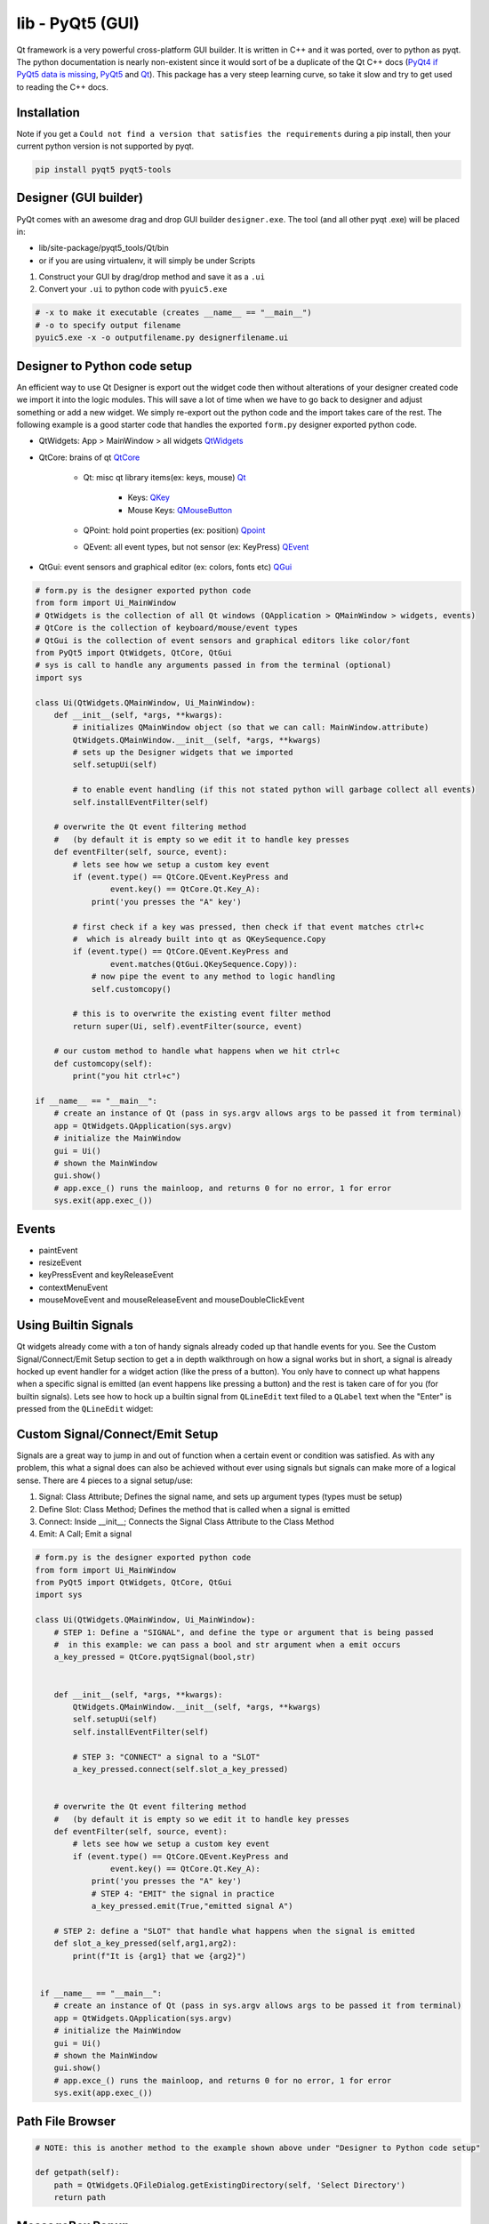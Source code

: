 lib - PyQt5 (GUI)
=================
Qt framework is a very powerful cross-platform GUI builder. It is written in C++ and it was ported,
over to python as pyqt. The python documentation is nearly non-existent since it would sort of be
a duplicate of the Qt C++ docs (`PyQt4 if PyQt5 data is missing <https://www.riverbankcomputing.com/static/Docs/PyQt4/modules.html>`_, `PyQt5 <https://doc.bccnsoft.com/docs/PyQt5/>`_ and `Qt <https://doc.qt.io/qt-5/modules-cpp.html>`_).
This package has a very steep learning curve, so take it slow and try to get used to reading the C++ docs.

Installation
------------
Note if you get a ``Could not find a version that satisfies the requirements`` during a pip install,
then your current python version is not supported by pyqt.

.. code-block:: shell

    pip install pyqt5 pyqt5-tools

Designer (GUI builder)
----------------------
PyQt comes with an awesome drag and drop GUI builder ``designer.exe``.
The tool (and all other pyqt .exe) will be placed in:

- lib/site-package/pyqt5_tools/Qt/bin
- or if you are using virtualenv, it will simply be under Scripts

1) Construct your GUI by drag/drop method and save it as a ``.ui``
2) Convert your ``.ui`` to python code with ``pyuic5.exe``

.. code-block:: shell

    # -x to make it executable (creates __name__ == "__main__")
    # -o to specify output filename
    pyuic5.exe -x -o outputfilename.py designerfilename.ui


Designer to Python code setup
-----------------------------
An efficient way to use Qt Designer is export out the widget code then without alterations of your
designer created code we import it into the logic modules. This will save a lot of time when we have to
go back to designer and adjust something or add a new widget. We simply re-export out the python code
and the import takes care of the rest. The following example is a good starter code that handles the
exported ``form.py`` designer exported python code.

- QtWidgets: App > MainWindow > all widgets `QtWidgets <https://doc.qt.io/qt-5/qtwidgets-module.html>`_
- QtCore: brains of qt `QtCore <https://doc.qt.io/qt-5/qtcore-module.html>`_

    - Qt: misc qt library items(ex: keys, mouse) `Qt <https://doc.qt.io/qt-5/qt.html>`_

        - Keys: `QKey <https://doc.qt.io/qt-5/qt.html#Key-enum>`_
        - Mouse Keys: `QMouseButton <https://doc.qt.io/qt-5/qt.html#MouseButton-enum>`_

    - QPoint: hold point properties (ex: position) `Qpoint <https://doc.qt.io/qt-5/qpoint.html>`_
    - QEvent: all event types, but not sensor (ex: KeyPress) `QEvent <https://doc.qt.io/qt-5/qevent.html>`_

- QtGui: event sensors and graphical editor (ex: colors, fonts etc) `QGui <https://doc.qt.io/qt-5/qtgui-module.html>`_



.. code-block:: python

    # form.py is the designer exported python code
    from form import Ui_MainWindow
    # QtWidgets is the collection of all Qt windows (QApplication > QMainWindow > widgets, events)
    # QtCore is the collection of keyboard/mouse/event types
    # QtGui is the collection of event sensors and graphical editors like color/font
    from PyQt5 import QtWidgets, QtCore, QtGui
    # sys is call to handle any arguments passed in from the terminal (optional)
    import sys

    class Ui(QtWidgets.QMainWindow, Ui_MainWindow):
        def __init__(self, *args, **kwargs):
            # initializes QMainWindow object (so that we can call: MainWindow.attribute)
            QtWidgets.QMainWindow.__init__(self, *args, **kwargs)
            # sets up the Designer widgets that we imported
            self.setupUi(self)

            # to enable event handling (if this not stated python will garbage collect all events)
            self.installEventFilter(self)

        # overwrite the Qt event filtering method
        #   (by default it is empty so we edit it to handle key presses
        def eventFilter(self, source, event):
            # lets see how we setup a custom key event
            if (event.type() == QtCore.QEvent.KeyPress and
                    event.key() == QtCore.Qt.Key_A):
                print('you presses the "A" key')

            # first check if a key was pressed, then check if that event matches ctrl+c
            #  which is already built into qt as QKeySequence.Copy
            if (event.type() == QtCore.QEvent.KeyPress and
                    event.matches(QtGui.QKeySequence.Copy)):
                # now pipe the event to any method to logic handling
                self.customcopy()

            # this is to overwrite the existing event filter method
            return super(Ui, self).eventFilter(source, event)

        # our custom method to handle what happens when we hit ctrl+c
        def customcopy(self):
            print("you hit ctrl+c")

    if __name__ == "__main__":
        # create an instance of Qt (pass in sys.argv allows args to be passed it from terminal)
        app = QtWidgets.QApplication(sys.argv)
        # initialize the MainWindow
        gui = Ui()
        # shown the MainWindow
        gui.show()
        # app.exce_() runs the mainloop, and returns 0 for no error, 1 for error
        sys.exit(app.exec_())


Events
------

- paintEvent

- resizeEvent

- keyPressEvent and keyReleaseEvent

- contextMenuEvent

- mouseMoveEvent and mouseReleaseEvent and mouseDoubleClickEvent

Using Builtin Signals
---------------------
Qt widgets already come with a ton of handy signals already coded up that handle events for you. See the
Custom Signal/Connect/Emit Setup section to get a in depth walkthrough on how a signal works but in short,
a signal is already hocked up event handler for a widget action (like the press of a button). You only
have to connect up what happens when a specific signal is emitted (an event happens like pressing a button)
and the rest is taken care of for you (for builtin signals). Lets see how to hock up a builtin signal from
``QLineEdit`` text filed to a ``QLabel`` text when the "Enter" is pressed from the ``QLineEdit`` widget:

.. code-block:: python
    :emphasize-lines: 28,29,36-40

    from PyQt5 import QtCore, QtGui, QtWidgets


    class Ui_MainWindow(object):
        def setupUi(self, MainWindow):
            MainWindow.setObjectName("MainWindow")
            MainWindow.resize(207, 102)
            self.centralwidget = QtWidgets.QWidget(MainWindow)
            self.centralwidget.setObjectName("centralwidget")
            self.lineEdit = QtWidgets.QLineEdit(self.centralwidget)
            self.lineEdit.setGeometry(QtCore.QRect(40, 10, 113, 20))
            self.lineEdit.setObjectName("lineEdit")
            self.label = QtWidgets.QLabel(self.centralwidget)
            self.label.setGeometry(QtCore.QRect(70, 40, 47, 13))
            self.label.setObjectName("label")
            MainWindow.setCentralWidget(self.centralwidget)
            self.menubar = QtWidgets.QMenuBar(MainWindow)
            self.menubar.setGeometry(QtCore.QRect(0, 0, 207, 21))
            self.menubar.setObjectName("menubar")
            MainWindow.setMenuBar(self.menubar)
            self.statusbar = QtWidgets.QStatusBar(MainWindow)
            self.statusbar.setObjectName("statusbar")
            MainWindow.setStatusBar(self.statusbar)

            self.retranslateUi(MainWindow)
            QtCore.QMetaObject.connectSlotsByName(MainWindow)

            # setup the connection from our QLineEdit widget to our method
            self.lineEdit.returnPressed.connect(self.custom_method_pipe)

        def retranslateUi(self, MainWindow):
            _translate = QtCore.QCoreApplication.translate
            MainWindow.setWindowTitle(_translate("MainWindow", "MainWindow"))
            self.label.setText(_translate("MainWindow", "TextLabel"))

        # our custom method
        def custom_method_pipe(self):
            # grab the text from the text field
            text = self.lineEdit.text()
            self.label.setText(text)


    if __name__ == "__main__":
        import sys
        app = QtWidgets.QApplication(sys.argv)
        MainWindow = QtWidgets.QMainWindow()
        ui = Ui_MainWindow()
        ui.setupUi(MainWindow)
        MainWindow.show()
        sys.exit(app.exec_())



Custom Signal/Connect/Emit Setup
--------------------------------
Signals are a great way to jump in and out of function when a certain event or condition was satisfied.
As with any problem, this what a signal does can also be achieved without ever using signals but signals
can make more of a logical sense. There are 4 pieces to a signal setup/use:

1) Signal: Class Attribute; Defines the signal name, and sets up argument types (types must be setup)

2) Define Slot: Class Method; Defines the method that is called when a signal is emitted

3) Connect: Inside __init__; Connects the Signal Class Attribute to the Class Method

4) Emit: A Call; Emit a signal

.. code-block:: python

    # form.py is the designer exported python code
    from form import Ui_MainWindow
    from PyQt5 import QtWidgets, QtCore, QtGui
    import sys

    class Ui(QtWidgets.QMainWindow, Ui_MainWindow):
        # STEP 1: Define a "SIGNAL", and define the type or argument that is being passed
        #  in this example: we can pass a bool and str argument when a emit occurs
        a_key_pressed = QtCore.pyqtSignal(bool,str)


        def __init__(self, *args, **kwargs):
            QtWidgets.QMainWindow.__init__(self, *args, **kwargs)
            self.setupUi(self)
            self.installEventFilter(self)

            # STEP 3: "CONNECT" a signal to a "SLOT"
            a_key_pressed.connect(self.slot_a_key_pressed)


        # overwrite the Qt event filtering method
        #   (by default it is empty so we edit it to handle key presses
        def eventFilter(self, source, event):
            # lets see how we setup a custom key event
            if (event.type() == QtCore.QEvent.KeyPress and
                    event.key() == QtCore.Qt.Key_A):
                print('you presses the "A" key')
                # STEP 4: "EMIT" the signal in practice
                a_key_pressed.emit(True,"emitted signal A")

        # STEP 2: define a "SLOT" that handle what happens when the signal is emitted
        def slot_a_key_pressed(self,arg1,arg2):
            print(f"It is {arg1} that we {arg2}")


     if __name__ == "__main__":
        # create an instance of Qt (pass in sys.argv allows args to be passed it from terminal)
        app = QtWidgets.QApplication(sys.argv)
        # initialize the MainWindow
        gui = Ui()
        # shown the MainWindow
        gui.show()
        # app.exce_() runs the mainloop, and returns 0 for no error, 1 for error
        sys.exit(app.exec_())



Path File Browser
-----------------

.. code-block:: python

    # NOTE: this is another method to the example shown above under "Designer to Python code setup"

    def getpath(self):
        path = QtWidgets.QFileDialog.getExistingDirectory(self, 'Select Directory')
        return path


MessageBox Popup
----------------

.. code-block:: python

    # NOTE: this is another method to the example shown above under "Designer to Python code setup"

    # the following is useful as error handling popup
    try:
        # some code
    except Exception as e:
        msgbox = QtWidgets.QErrorMessage(self)
        msgbox.showMessage(str(e))




Common Widgets And A Short Description
--------------------------------------

QLabel
^^^^^^
A un-editable text field has the following methods

- ``setText()`` assign text to the Label
- ``clear()`` clear the text from the Label


QLineEdit
^^^^^^^^^
An editable text field has the following methods

- ``setEchoMode(int)`` possible inputs:

    - 0: Normal, what you type is what you see

    - 1: NoEcho, you cannot see what you type but the text is still stored

    - 2: Password, each character types is instead replaced by "*"

    - 3: PasswordEchoOnEdit,it displays the characters while typing but is then "*" out afterwards

- ``maxLength()`` specify how many characters can be typed into the text field

- ``setText()`` set a default text

- ``text()`` get the text out of the text field

- ``clear()`` clears text field

- ``setReadOnly()`` text field cannot be edited but it can be copied

- ``setEnabled()`` by default = ``True`` but can be passed a ``False`` to disable from edit/copy

- Signals:

    - ``QLineEdit.textChanged.connect(custom_method_pipe)`` when text is changed

    - ``QLineEdit.returnPressed.connect(custom_method_pipe)`` when enter is pressed from textbox


QPushButton
^^^^^^^^^^^
Simple on/off button that emits a signal when clicked, with the following

QTableWidget
^^^^^^^^^^^^

.. code-block:: python

    # NOTE: this is another method to the example shown above under "Designer to Python code setup"

    # set cell value
    def mycellsetter(self, value):
        # input value must be a string
        row = 0
        col = 0
        self.table.setItem(row,col,QtWidgets.QTableWidgetItem(str(value)))

    # to get cell value
    def mycellgetter(self):
        row = 0
        col = 0
        # return values will always be strings
        return self.table.item(row, col).text()

    # to iterate through a tableWidget
    def tableiter(self):
        maxcol = self.table.model().columnCount()
        maxrow = self.table.model().rowCount()
        for c in range(maxcol):
            for r in range(maxrow):
                # note that empty cells show up as None type
                if self.table.item(r,c) != None:
                    # to get the actual value stored we have to call .text() on the current cell
                    self.table.item(r,c).text()

    # to copy from table
    def copySelection(self):
        # note this is tablename specific (table name = "table")
        selection = self.table.selectedIndexes()
        if selection:
            rows = sorted(index.row()) for index in selection)
            columns = sorted(index.column() for index in selection)
            rowcount = rows[-1] - row[0] + 1
            colcount = columns[-1] - columns[0] + 1
            table = [[''] * colcount for _ in range(rowcount)]
            for index in selection:
                row = index.row() - rows[0]
                column = index.coumn() - columns[0]
                table[row][column] = index.data()
            stream = io.StringIO()
            csv.writer(stream, delimiter='\t').writerows(table)
            QtWidgets.qApp.clipboard().setText(stream.getvalue())

    # to paste to table
    def pasteSelection(self):
        # note this is table name specific (table widget name = "table")
        selection = self.table.selectedIndexes()
        model = self.table.model()

        if selection:
            buffer = QtWidgets.qApp.clipboard().text()
            rows = sorted(index.row() for index in selection)
            columns = sorted(index.column() for index in selection)
            reader = csv.reader(io.StringIO(buffer), delimiter='\t')
            if len(rows) == 1 and len(columns) == 1:
                for i, line in enumerate(reader):
                    for j, cell in enumerate(line):
                        model.setData(model.index(row[0] + 1, columns[0] + j), cell)
            else:
                arr = [[cell for cell in row] for row in reader]
                for index in selection:
                    row = index.row() - rows[0]
                    column = index.column() - columns[0]
                    model.setData(model.index(index.row(), index.column()), arr[row][column])


Indexing A QTabWdiget
^^^^^^^^^^^^^^^^^^^^^

.. code-block:: python

    def tabpiper(self):
        if self.yourtabwidgetname.currentIndex() == 0:
            print('you are on the first tab')
        elif self.yourtabwidgetname.currentIndex() == 1:
            print('you are on the second tab')




PyInstaller Packing TroubleShooting
-----------------------------------
Dealing with "ImportError: unable to find QtCore.dll on PATH"

- Run on pyinstaller 3.5 and PyQt5 5.12.3 (`PyInstaller Link <https://pyinstaller.readthedocs.io/en/stable/man/pyi-makespec.html>`_)
- Create spec file via (pyi-makespec filename.py)
- Add to gui.spec datas=[('fullpath/site-packages/PyQt5/Qt/bin/*','PyQt5/Qt/bin')]
  then run pyinstaller gui.spec --onefile

GUI Lockup - Multithreading
---------------------------
Execute a second window without locking up the first
- QWidgets.QApplication.processEvents()